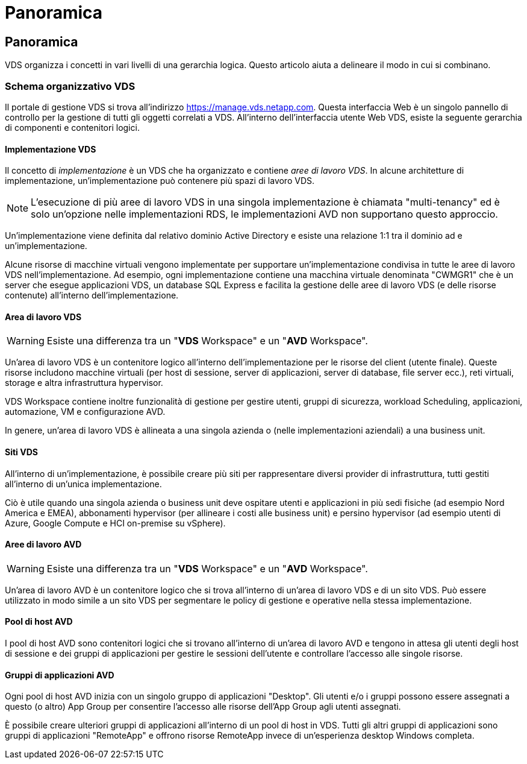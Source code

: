 = Panoramica
:allow-uri-read: 




== Panoramica

VDS organizza i concetti in vari livelli di una gerarchia logica. Questo articolo aiuta a delineare il modo in cui si combinano.



=== Schema organizzativo VDS

Il portale di gestione VDS si trova all'indirizzo https://manage.vds.netapp.com[]. Questa interfaccia Web è un singolo pannello di controllo per la gestione di tutti gli oggetti correlati a VDS. All'interno dell'interfaccia utente Web VDS, esiste la seguente gerarchia di componenti e contenitori logici.



==== Implementazione VDS

Il concetto di _implementazione_ è un VDS che ha organizzato e contiene _aree di lavoro VDS_. In alcune architetture di implementazione, un'implementazione può contenere più spazi di lavoro VDS.


NOTE: L'esecuzione di più aree di lavoro VDS in una singola implementazione è chiamata "multi-tenancy" ed è solo un'opzione nelle implementazioni RDS, le implementazioni AVD non supportano questo approccio.

Un'implementazione viene definita dal relativo dominio Active Directory e esiste una relazione 1:1 tra il dominio ad e un'implementazione.

Alcune risorse di macchine virtuali vengono implementate per supportare un'implementazione condivisa in tutte le aree di lavoro VDS nell'implementazione. Ad esempio, ogni implementazione contiene una macchina virtuale denominata "CWMGR1" che è un server che esegue applicazioni VDS, un database SQL Express e facilita la gestione delle aree di lavoro VDS (e delle risorse contenute) all'interno dell'implementazione.



==== Area di lavoro VDS


WARNING: Esiste una differenza tra un "*VDS* Workspace" e un "*AVD* Workspace".

Un'area di lavoro VDS è un contenitore logico all'interno dell'implementazione per le risorse del client (utente finale). Queste risorse includono macchine virtuali (per host di sessione, server di applicazioni, server di database, file server ecc.), reti virtuali, storage e altra infrastruttura hypervisor.

VDS Workspace contiene inoltre funzionalità di gestione per gestire utenti, gruppi di sicurezza, workload Scheduling, applicazioni, automazione, VM e configurazione AVD.

In genere, un'area di lavoro VDS è allineata a una singola azienda o (nelle implementazioni aziendali) a una business unit.



==== Siti VDS

All'interno di un'implementazione, è possibile creare più siti per rappresentare diversi provider di infrastruttura, tutti gestiti all'interno di un'unica implementazione.

Ciò è utile quando una singola azienda o business unit deve ospitare utenti e applicazioni in più sedi fisiche (ad esempio Nord America e EMEA), abbonamenti hypervisor (per allineare i costi alle business unit) e persino hypervisor (ad esempio utenti di Azure, Google Compute e HCI on-premise su vSphere).



==== Aree di lavoro AVD


WARNING: Esiste una differenza tra un "*VDS* Workspace" e un "*AVD* Workspace".

Un'area di lavoro AVD è un contenitore logico che si trova all'interno di un'area di lavoro VDS e di un sito VDS. Può essere utilizzato in modo simile a un sito VDS per segmentare le policy di gestione e operative nella stessa implementazione.



==== Pool di host AVD

I pool di host AVD sono contenitori logici che si trovano all'interno di un'area di lavoro AVD e tengono in attesa gli utenti degli host di sessione e dei gruppi di applicazioni per gestire le sessioni dell'utente e controllare l'accesso alle singole risorse.



==== Gruppi di applicazioni AVD

Ogni pool di host AVD inizia con un singolo gruppo di applicazioni "Desktop". Gli utenti e/o i gruppi possono essere assegnati a questo (o altro) App Group per consentire l'accesso alle risorse dell'App Group agli utenti assegnati.

È possibile creare ulteriori gruppi di applicazioni all'interno di un pool di host in VDS. Tutti gli altri gruppi di applicazioni sono gruppi di applicazioni "RemoteApp" e offrono risorse RemoteApp invece di un'esperienza desktop Windows completa.
